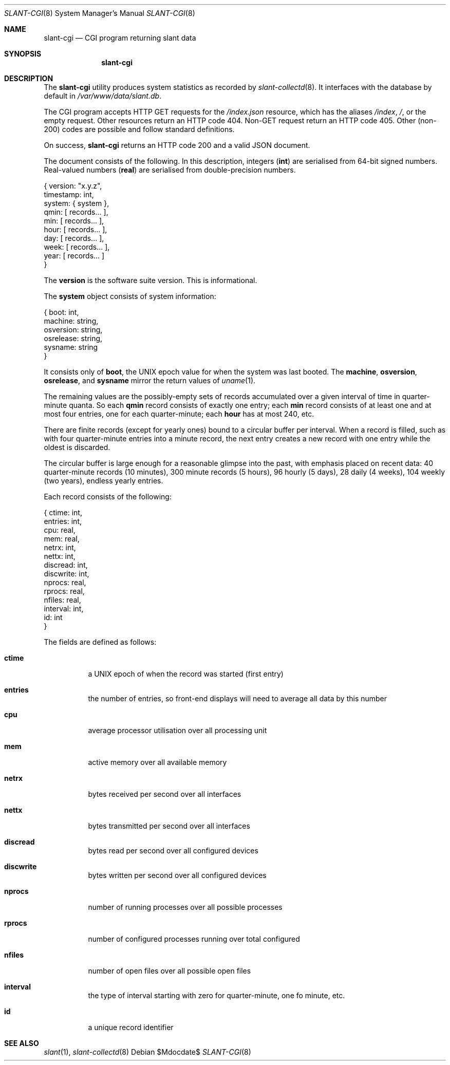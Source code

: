.\"	$Id$
.\"
.\" Copyright (c) 2018 Kristaps Dzonsons <kristaps@bsd.lv>
.\"
.\" Permission to use, copy, modify, and distribute this software for any
.\" purpose with or without fee is hereby granted, provided that the above
.\" copyright notice and this permission notice appear in all copies.
.\"
.\" THE SOFTWARE IS PROVIDED "AS IS" AND THE AUTHOR DISCLAIMS ALL WARRANTIES
.\" WITH REGARD TO THIS SOFTWARE INCLUDING ALL IMPLIED WARRANTIES OF
.\" MERCHANTABILITY AND FITNESS. IN NO EVENT SHALL THE AUTHOR BE LIABLE FOR
.\" ANY SPECIAL, DIRECT, INDIRECT, OR CONSEQUENTIAL DAMAGES OR ANY DAMAGES
.\" WHATSOEVER RESULTING FROM LOSS OF USE, DATA OR PROFITS, WHETHER IN AN
.\" ACTION OF CONTRACT, NEGLIGENCE OR OTHER TORTIOUS ACTION, ARISING OUT OF
.\" OR IN CONNECTION WITH THE USE OR PERFORMANCE OF THIS SOFTWARE.
.\"
.Dd $Mdocdate$
.Dt SLANT-CGI 8
.Os
.Sh NAME
.Nm slant-cgi
.Nd CGI program returning slant data
.Sh SYNOPSIS
.Nm slant-cgi
.Sh DESCRIPTION
The
.Nm
utility produces system statistics as recorded by
.Xr slant-collectd 8 .
It interfaces with the database by default in
.Pa /var/www/data/slant.db .
.Pp
The CGI program accepts HTTP GET requests for the
.Pa /index.json
resource, which has the aliases
.Pa /index ,
.Pa / ,
or the empty request.
Other resources return an HTTP code 404.
Non-GET request return an HTTP code 405.
Other (non-200) codes are possible and follow standard definitions.
.Pp
On success,
.Nm
returns an HTTP code 200 and a valid JSON document.
.Pp
The document consists of the following.
In this description, integers
.Pq Li int
are serialised from 64-bit signed numbers.
Real-valued numbers
.Pq Li real
are serialised from double-precision numbers.
.Bd -literal
{   version: "x.y.z",
  timestamp: int,
     system: { system },
       qmin: [ records... ],
        min: [ records... ],
       hour: [ records... ],
        day: [ records... ],
       week: [ records... ],
       year: [ records... ] 
}
.Ed
.Pp
The
.Li version
is the software suite version.
This is informational.
.Pp
The
.Li system
object consists of system information:
.Bd -literal
{      boot: int,
    machine: string,
  osversion: string,
  osrelease: string,
    sysname: string
}
.Ed
.Pp
It consists only of
.Li boot ,
the UNIX epoch value for when the system was last booted.
The
.Li machine ,
.Li osversion ,
.Li osrelease ,
and
.Li sysname
mirror the return values of
.Xr uname 1 .
.Pp
The remaining values are the possibly-empty sets of records accumulated
over a given interval of time in quarter-minute quanta.
So each
.Li qmin
record consists of exactly one entry; each
.Li min
record consists of at least one and at most four entries, one for each
quarter-minute; each
.Li hour
has at most 240, etc.
.Pp
There are finite records (except for yearly ones) bound to a circular
buffer per interval.
When a record is filled, such as with four quarter-minute entries into a
minute record, the next entry creates a new record with one entry while
the oldest is discarded.
.Pp
The circular buffer is large enough for a reasonable glimpse into the
past, with emphasis placed on recent data: 40 quarter-minute records (10
minutes), 300 minute records (5 hours), 96 hourly (5 days), 28 daily (4
weeks), 104 weekly (two years), endless yearly entries.
.Pp
Each record consists of the following:
.Bd -literal
{    ctime: int,
   entries: int,
       cpu: real,
       mem: real,
     netrx: int,
     nettx: int,
  discread: int,
 discwrite: int,
    nprocs: real,
    rprocs: real,
    nfiles: real,
  interval: int,
        id: int 
}
.Ed
.Pp
The fields are defined as follows:
.Bl -tag -width Ds
.It Li ctime
a UNIX epoch of when the record was started (first entry)
.It Li entries
the number of entries, so front-end displays will need to average all
data by this number
.It Li cpu
average processor utilisation over all processing unit
.It Li mem
active memory over all available memory
.It Li netrx
bytes received per second over all interfaces
.It Li nettx
bytes transmitted per second over all interfaces
.It Li discread
bytes read per second over all configured devices
.It Li discwrite
bytes written per second over all configured devices
.It Li nprocs
number of running processes over all possible processes
.It Li rprocs
number of configured processes running over total configured
.It Li nfiles
number of open files over all possible open files
.It Li interval
the type of interval starting with zero for quarter-minute, one fo 
minute, etc.
.It Li id
a unique record identifier
.El
.\" The following requests should be uncommented and used where appropriate.
.\" .Sh CONTEXT
.\" For section 9 functions only.
.\" .Sh RETURN VALUES
.\" For sections 2, 3, and 9 function return values only.
.\" .Sh ENVIRONMENT
.\" For sections 1, 6, 7, and 8 only.
.\" .Sh FILES
.\" .Sh EXIT STATUS
.\" For sections 1, 6, and 8 only.
.\" .Sh EXAMPLES
.\" .Sh DIAGNOSTICS
.\" For sections 1, 4, 6, 7, 8, and 9 printf/stderr messages only.
.\" .Sh ERRORS
.\" For sections 2, 3, 4, and 9 errno settings only.
.Sh SEE ALSO
.Xr slant 1 ,
.Xr slant-collectd 8
.\" .Sh STANDARDS
.\" .Sh HISTORY
.\" .Sh AUTHORS
.\" .Sh CAVEATS
.\" .Sh BUGS
